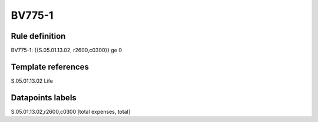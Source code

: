 =======
BV775-1
=======

Rule definition
---------------

BV775-1: {{S.05.01.13.02, r2600,c0300}} ge 0


Template references
-------------------

S.05.01.13.02 Life


Datapoints labels
-----------------

S.05.01.13.02,r2600,c0300 [total expenses, total]



